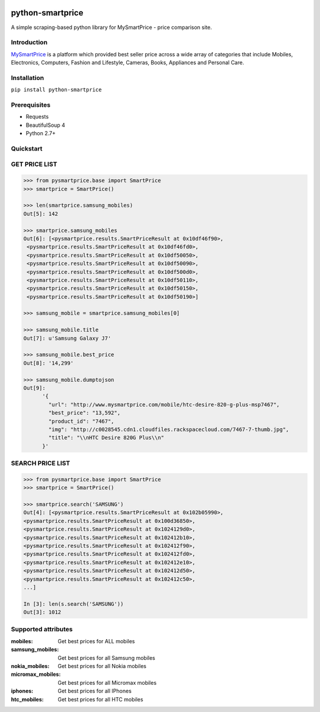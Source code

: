 
|Build|_ |CodeRate|_ |pypi|_

.. |Build| image:: https://scrutinizer-ci.com/g/asifpy/python-smartprice/badges/build.png?b=master
.. _Build: https://scrutinizer-ci.com/g/asifpy/python-smartprice/

.. |CodeRate| image:: https://scrutinizer-ci.com/g/asifpy/python-smartprice/badges/quality-score.png?b=master
.. _CodeRate: https://scrutinizer-ci.com/g/asifpy/python-smartprice/

.. |pypi| image:: https://badge.fury.io/py/python-smartprice.svg
.. _pypi: https://badge.fury.io/py/python-smartprice



=================
python-smartprice
=================

A simple scraping-based python library for MySmartPrice - price comparison site.

Introduction
------------

MySmartPrice_ is a platform which provided best seller price across a wide array of categories that include Mobiles, Electronics, Computers, Fashion and Lifestyle, Cameras, Books, Appliances and Personal Care.


Installation
------------

``pip install python-smartprice``


Prerequisites
-------------
- Requests
- BeautifulSoup 4
- Python 2.7+

Quickstart
----------

GET PRICE LIST
--------------

.. code-block:: python

  >>> from pysmartprice.base import SmartPrice
  >>> smartprice = SmartPrice()
  
  >>> len(smartprice.samsung_mobiles)
  Out[5]: 142
  
  >>> smartprice.samsung_mobiles
  Out[6]: [<pysmartprice.results.SmartPriceResult at 0x10df46f90>,
   <pysmartprice.results.SmartPriceResult at 0x10df46fd0>,
   <pysmartprice.results.SmartPriceResult at 0x10df50050>,
   <pysmartprice.results.SmartPriceResult at 0x10df50090>,
   <pysmartprice.results.SmartPriceResult at 0x10df500d0>,
   <pysmartprice.results.SmartPriceResult at 0x10df50110>,
   <pysmartprice.results.SmartPriceResult at 0x10df50150>,
   <pysmartprice.results.SmartPriceResult at 0x10df50190>]
  
  >>> samsung_mobile = smartprice.samsung_mobiles[0]
  
  >>> samsung_mobile.title
  Out[7]: u'Samsung Galaxy J7'
  
  >>> samsung_mobile.best_price
  Out[8]: '14,299'
  
  >>> samsung_mobile.dumptojson
  Out[9]: 
        '{
          "url": "http://www.mysmartprice.com/mobile/htc-desire-820-g-plus-msp7467",
          "best_price": "13,592",
          "product_id": "7467",
          "img": "http://c0028545.cdn1.cloudfiles.rackspacecloud.com/7467-7-thumb.jpg",
          "title": "\\nHTC Desire 820G Plus\\n"
        }'

SEARCH PRICE LIST
-----------------

.. code-block:: python
  
  >>> from pysmartprice.base import SmartPrice
  >>> smartprice = SmartPrice()
  
  >>> smartprice.search('SAMSUNG')
  Out[4]: [<pysmartprice.results.SmartPriceResult at 0x102b05990>,
  <pysmartprice.results.SmartPriceResult at 0x100d36850>,
  <pysmartprice.results.SmartPriceResult at 0x1024129d0>,
  <pysmartprice.results.SmartPriceResult at 0x102412b10>,
  <pysmartprice.results.SmartPriceResult at 0x102412f90>,
  <pysmartprice.results.SmartPriceResult at 0x102412fd0>,
  <pysmartprice.results.SmartPriceResult at 0x102412e10>,
  <pysmartprice.results.SmartPriceResult at 0x102412d50>,
  <pysmartprice.results.SmartPriceResult at 0x102412c50>,
  ...]
  
  In [3]: len(s.search('SAMSUNG'))
  Out[3]: 1012
  



Supported attributes
--------------------

:mobiles: Get best prices for ALL mobiles
:samsung_mobiles: Get best prices for all Samsung mobiles
:nokia_mobiles: Get best prices for all Nokia mobiles
:micromax_mobiles: Get best prices for all Micromax mobiles
:iphones: Get best prices for all IPhones
:htc_mobiles: Get best prices for all HTC mobiles


.. _MySmartPrice: http://www.mysmartprice.com/
